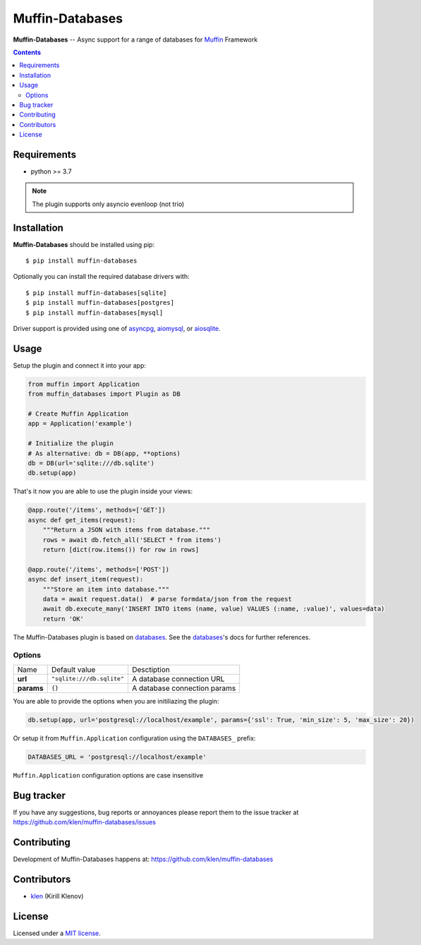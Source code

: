 Muffin-Databases
################

.. _description:

**Muffin-Databases** -- Async support for a range of databases for Muffin_ Framework

.. _badges:

.. image:: https://github.com/klen/muffin-databases/workflows/tests/badge.svg
    :target: https://github.com/klen/muffin-databases/actions
    :alt: Tests Status

.. image:: https://img.shields.io/pypi/v/muffin-databases
    :target: https://pypi.org/project/muffin-databases/
    :alt: PYPI Version

.. _contents:

.. contents::

.. _requirements:

Requirements
=============

- python >= 3.7

.. note:: The plugin supports only asyncio evenloop (not trio)

.. _installation:

Installation
=============

**Muffin-Databases** should be installed using pip: ::

    $ pip install muffin-databases

Optionally you can install the required database drivers with: ::

    $ pip install muffin-databases[sqlite]
    $ pip install muffin-databases[postgres]
    $ pip install muffin-databases[mysql]

Driver support is provided using one of asyncpg_, aiomysql_, or aiosqlite_.

.. _usage:

Usage
=====

Setup the plugin and connect it into your app:

.. code-block:: python

    from muffin import Application
    from muffin_databases import Plugin as DB

    # Create Muffin Application
    app = Application('example')

    # Initialize the plugin
    # As alternative: db = DB(app, **options)
    db = DB(url='sqlite:///db.sqlite')
    db.setup(app)


That's it now you are able to use the plugin inside your views:

.. code-block:: python

    @app.route('/items', methods=['GET'])
    async def get_items(request):
        """Return a JSON with items from database."""
        rows = await db.fetch_all('SELECT * from items')
        return [dict(row.items()) for row in rows]

    @app.route('/items', methods=['POST'])
    async def insert_item(request):
        """Store an item into database."""
        data = await request.data()  # parse formdata/json from the request
        await db.execute_many('INSERT INTO items (name, value) VALUES (:name, :value)', values=data)
        return 'OK'

The Muffin-Databases plugin is based on databases_. See the databases_'s docs for further references.


Options
-------

=========================== ======================================= =========================== 
Name                        Default value                           Desctiption
--------------------------- --------------------------------------- ---------------------------
**url**                     ``"sqlite:///db.sqlite"``               A database connection URL
**params**                  ``{}``                                  A database connection params
=========================== ======================================= =========================== 


You are able to provide the options when you are initiliazing the plugin:

.. code-block:: python

    db.setup(app, url='postgresql://localhost/example', params={'ssl': True, 'min_size': 5, 'max_size': 20})

Or setup it from ``Muffin.Application`` configuration using the ``DATABASES_`` prefix:

.. code-block:: python

   DATABASES_URL = 'postgresql://localhost/example'

``Muffin.Application`` configuration options are case insensitive

.. _bugtracker:

Bug tracker
===========

If you have any suggestions, bug reports or
annoyances please report them to the issue tracker
at https://github.com/klen/muffin-databases/issues

.. _contributing:

Contributing
============

Development of Muffin-Databases happens at: https://github.com/klen/muffin-databases


Contributors
=============

* klen_ (Kirill Klenov)

.. _license:

License
========

Licensed under a `MIT license`_.

.. _links:


.. _klen: https://github.com/klen
.. _Muffin: https://github.com/klen/muffin

.. _asyncpg: https://github.com/MagicStack/asyncpg 
.. _aiomysql: https://aiomysql.readthedocs.io/en/latest/
.. _aiosqlite: https://github.com/omnilib/aiosqlite
.. _databases: https://www.encode.io/databases/

.. _MIT license: http://opensource.org/licenses/MIT
